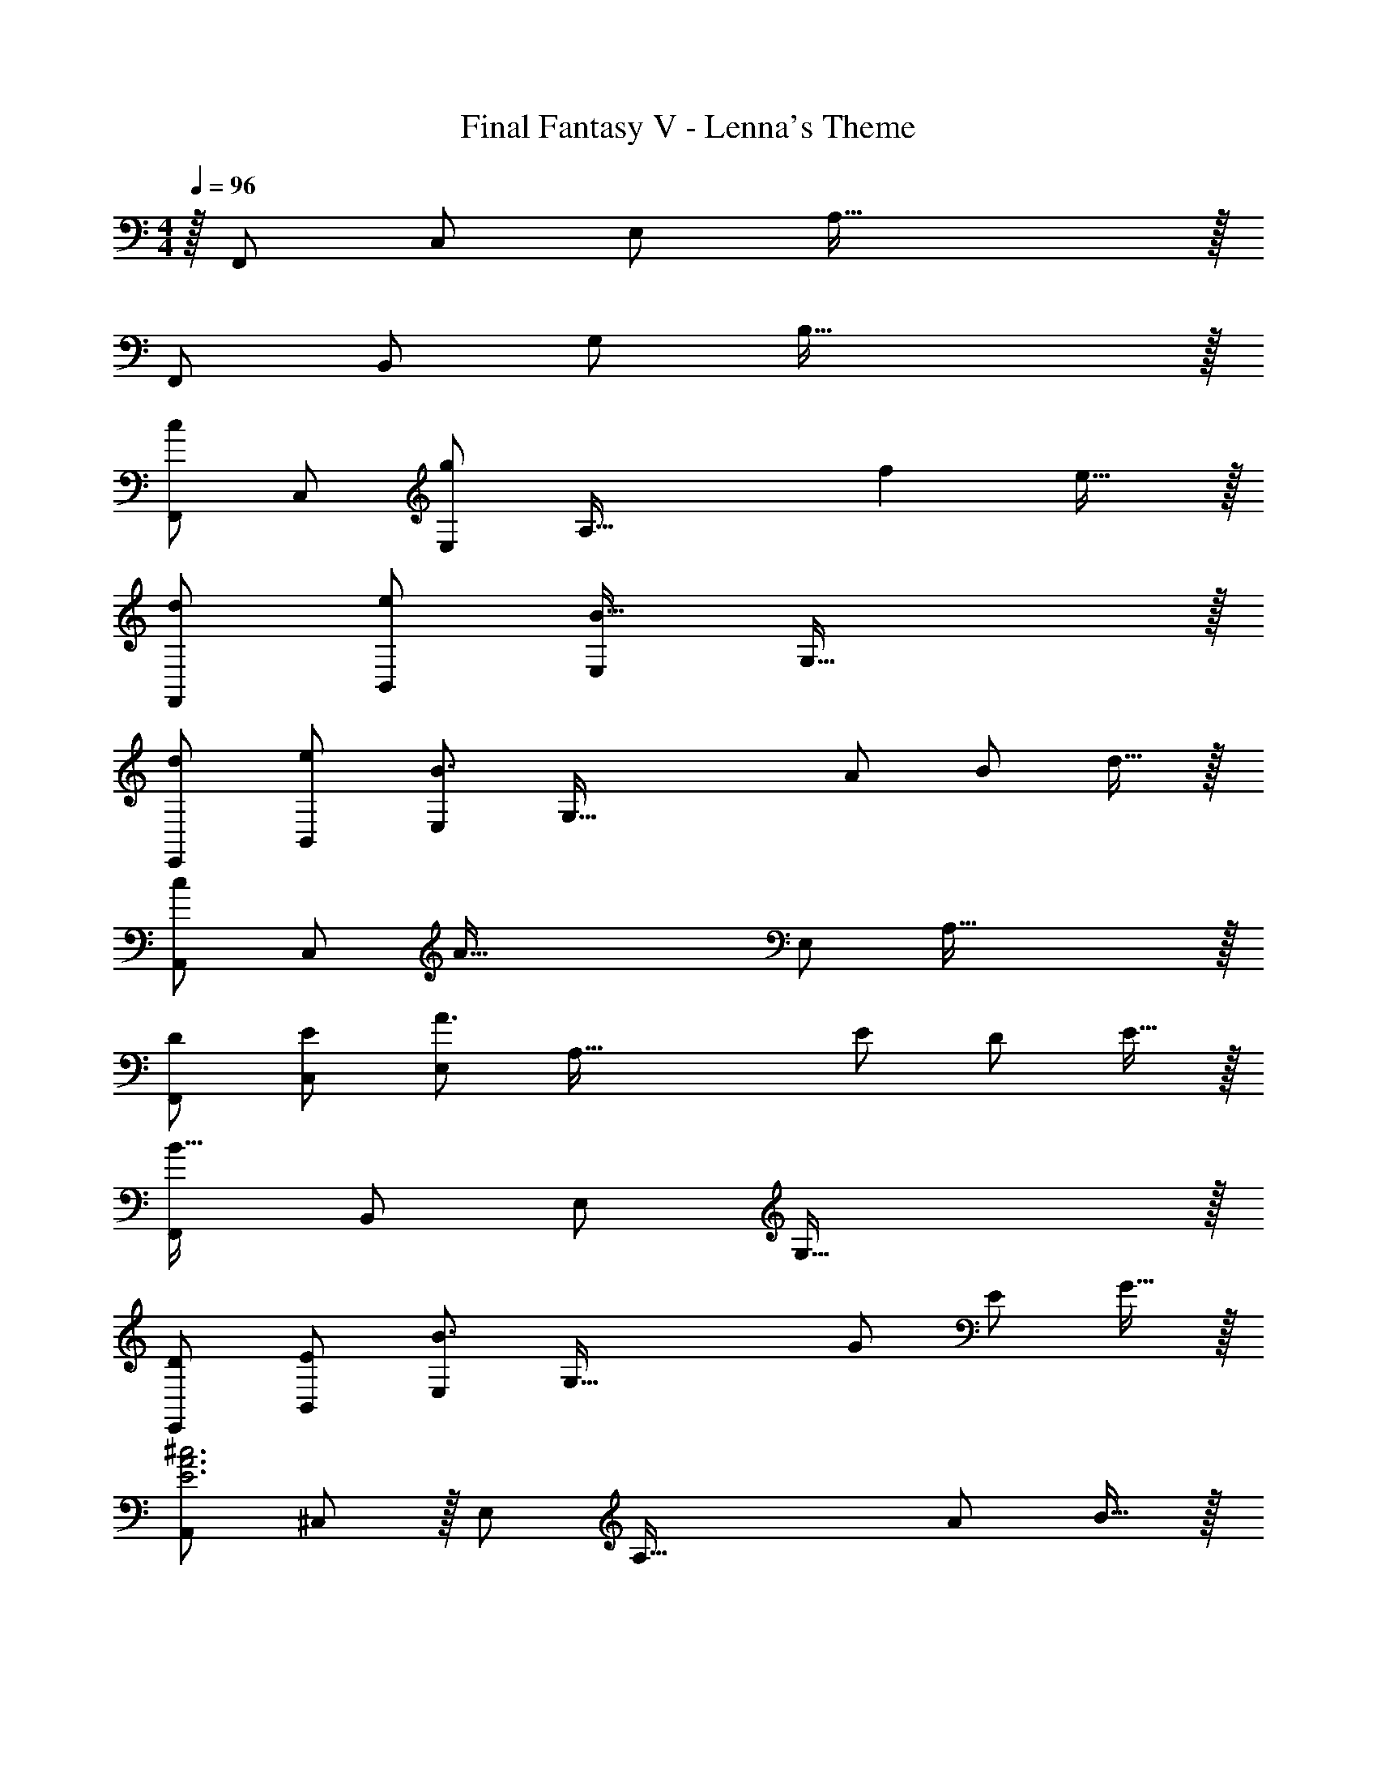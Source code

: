 X: 1
T: Final Fantasy V - Lenna's Theme
Z: ABC Generated by Starbound Composer
L: 1/4
M: 4/4
Q: 1/4=96
K: C
z/32 F,,/ C,/ E,/ A,79/32 z/32 
F,,/ B,,/ G,/ B,79/32 z/32 
[F,,/c] C,/ [E,/g] [z/A,79/32] f e31/32 z/32 
[d/F,,/] [e/B,,/] [E,/B95/32] G,79/32 z/32 
[d/E,,/] [e/B,,/] [E,/B3/] [zG,79/32] A/ B/ d15/32 z/32 
[z15/32c/A,,/] [z/32C,/] [z/A111/32] E,/ A,79/32 z/32 
[D/F,,/] [E/C,/] [E,/A3/] [zA,79/32] E/ D/ E15/32 z/32 
[F,,/B127/32] B,,/ E,/ G,79/32 z/32 
[D/E,,/] [E/B,,/] [E,/B3/] [zG,79/32] G/ E/ G15/32 z/32 
[z15/32A,,/E3A3^c3] ^C,/ z/32 E,/ [z3/A,79/32] A/ B15/32 z/32 
[F,,/=cE3F3A3] =C,/ [E,/g] [z/A,79/32] f e31/32 z/32 
[d/F,,/F2G2] [e/B,,/] [E,/B] [z/G,79/32] [D63/32F63/32G63/32] z/32 
[d/E,,/EG] [e/B,,/] [E,/B3/] [zG,79/32] A/ B/ d15/32 z/32 
[z15/32c/A,,/E2] C,/32 [E,/A3/] [E,/A,/] E,/ [A,,/G63/32B63/32d63/32] C,/ E,/ C,15/32 z/32 
[D/F,,/F,2] [E/C,/] [E,/A3/] A,/ z/ E/ D/ E15/32 z/32 
[F,,/F2G2B127/32] B,,/ E,/ [z/G,79/32] [D63/32F63/32G63/32] z/32 
[D/E,,/B,2] [E/B,,/] [E,/B3/] G,/ z/ G/ E/ G15/32 z/32 
[z15/32A,,/C127/32F127/32A127/32] C,/ z/32 E,/ A,79/32 z/32 
[cegC,7/] B/ c/ [^FAd] z/ [a15/32C,15/32] z/32 
[_B2^d2g2C,7/] [z3/=F63/32A63/32c63/32d63/32] C,15/32 z/32 
[cegC,2] =B/ c/ [FA_B=d_B,,63/32] a31/32 z/32 
[^G127/32c127/32^d127/32g127/32^G,,127/32] z/32 
[F,,/cE3F3A3] C,/ [E,/g] [z/A,79/32] f e31/32 z/32 
[=d/F,,/F2=G2] [e/=B,,/] [E,/=B] [z/G,79/32] [D63/32F63/32G63/32] z/32 
[d/E,,/EG] [e/B,,/] [E,/B3/] [zG,79/32] A/ B/ d15/32 z/32 
[z15/32c/A,,/E2] C,/32 [E,/A3/] [E,/A,/] E,/ [A,,/G63/32B63/32d63/32] C,/ E,/ C,15/32 z/32 
[D/F,,/F,2] [E/C,/] [E,/A3/] A,/ z/ E/ D/ E15/32 z/32 
[F,,/F2G2B127/32] B,,/ E,/ [z/G,79/32] [D63/32F63/32G63/32] z/32 
[D/E,,/B,2] [E/B,,/] [E,/B3/] G,/ z/ G/ E/ G15/32 z/32 
[z15/32A,,/C127/32F127/32A127/32] C,/ z/32 E,/ A,79/32 z/32 
[cegC,7/] B/ c/ [^FAd] z/ [a15/32C,15/32] z/32 
[_B2^d2g2C,7/] [z3/=F63/32A63/32c63/32d63/32] C,15/32 z/32 
[cegC,2] =B/ c/ [FA_B=d_B,,63/32] a31/32 z/32 
[^G127/32c127/32^d127/32g127/32G,,127/32] [=G4e4C,4] 
